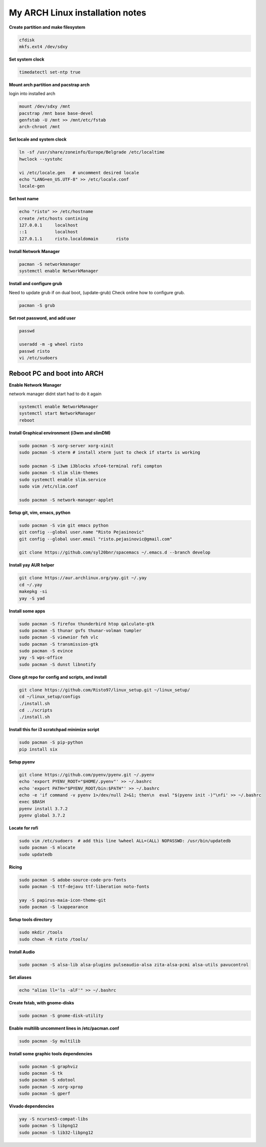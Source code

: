 ================================
My ARCH Linux installation notes
================================

**Create partition and make filesystem**

.. code-block:: bash

   cfdisk
   mkfs.ext4 /dev/sdxy

**Set system clock**

.. code-block:: bash

  timedatectl set-ntp true

**Mount arch partition and pacstrap arch**

login into installed arch

.. code-block:: bash

  mount /dev/sdxy /mnt
  pacstrap /mnt base base-devel
  genfstab -U /mnt >> /mnt/etc/fstab
  arch-chroot /mnt

**Set locale and system clock**

.. code-block:: bash

  ln -sf /usr/share/zoneinfo/Europe/Belgrade /etc/localtime
  hwclock --systohc

  vi /etc/locale.gen   # uncomment desired locale
  echo "LANG=en_US.UTF-8" >> /etc/locale.conf
  locale-gen

**Set host name**

.. code-block:: bash

  echo "risto" >> /etc/hostname
  create /etc/hosts contining
  127.0.0.1	localhost
  ::1		localhost
  127.0.1.1	risto.localdomain	risto

**Install Network Manager**

.. code-block:: bash

  pacman -S networkmanager
  systemctl enable NetworkManager

**Install and configure grub**

Need to update grub if on dual boot, (update-grub)
Check online how to configure grub.

.. code-block:: bash

   pacman -S grub

.. raw:: pdf

   PageBreak oneColumn

**Set root password, and add user**

.. code-block:: bash

  passwd

  useradd -m -g wheel risto
  passwd risto
  vi /etc/sudoers

**Reboot PC and boot into ARCH**
--------------------------------

**Enable Network Manager**

network manager didnt start had to do it again

.. code-block:: bash

  systemctl enable NetworkManager
  systemctl start NetworkManager
  reboot

**Install Graphical environment (i3wm and slimDM)**

.. code-block:: bash

  sudo pacman -S xorg-server xorg-xinit
  sudo pacman -S xterm # install xterm just to check if startx is working

  sudo pacman -S i3wm i3blocks xfce4-terminal rofi compton
  sudo pacman -S slim slim-themes
  sudo systemctl enable slim.service
  sudo vim /etc/slim.conf

  sudo pacman -S network-manager-applet

**Setup git, vim, emacs, python**

.. code-block:: bash

  sudo pacman -S vim git emacs python
  git config --global user.name "Risto Pejasinovic"
  git config --global user.email "risto.pejasinovic@gmail.com"

  git clone https://github.com/syl20bnr/spacemacs ~/.emacs.d --branch develop

**Install yay AUR helper**

.. code-block:: bash

  git clone https://aur.archlinux.org/yay.git ~/.yay
  cd ~/.yay
  makepkg -si
  yay -S yad

**Install some apps**

.. code-block:: bash

  sudo pacman -S firefox thunderbird htop qalculate-gtk
  sudo pacman -S thunar gvfs thunar-volman tumpler
  sudo pacman -S viewnior feh vlc
  sudo pacman -S transmission-gtk
  sudo pacman -S evince
  yay -S wps-office
  sudo pacman -S dunst libnotify

**Clone git repo for config and scripts, and install**

.. code-block:: bash

  git clone https://github.com/Risto97/linux_setup.git ~/linux_setup/
  cd ~/linux_setup/configs
  ./install.sh
  cd ../scripts
  ./install.sh

**Install this for i3 scratchpad minimize script**

.. code-block:: bash

  sudo pacman -S pip-python
  pip install six

**Setup pyenv**

.. code-block:: bash

  git clone https://github.com/pyenv/pyenv.git ~/.pyenv
  echo 'export PYENV_ROOT="$HOME/.pyenv"' >> ~/.bashrc
  echo 'export PATH="$PYENV_ROOT/bin:$PATH"' >> ~/.bashrc
  echo -e 'if command -v pyenv 1>/dev/null 2>&1; then\n  eval "$(pyenv init -)"\nfi' >> ~/.bashrc
  exec $BASH
  pyenv install 3.7.2
  pyenv global 3.7.2

**Locate for rofi**

.. code-block:: bash

  sudo vim /etc/sudoers  # add this line %wheel ALL=(ALL) NOPASSWD: /usr/bin/updatedb
  sudo pacman -S mlocate
  sudo updatedb

**Ricing**

.. code-block:: bash

  sudo pacman -S adobe-source-code-pro-fonts
  sudo pacman -S ttf-dejavu ttf-liberation noto-fonts

  yay -S papirus-maia-icon-theme-git
  sudo pacman -S lxappearance

**Setup tools directory**

.. code-block:: bash

  sudo mkdir /tools
  sudo chown -R risto /tools/

**Install Audio**

.. code-block:: bash

  sudo pacman -S alsa-lib alsa-plugins pulseaudio-alsa zita-alsa-pcmi alsa-utils pavucontrol

**Set aliases**

.. code-block:: bash

  echo "alias ll='ls -alF'" >> ~/.bashrc

**Create fstab, with gnome-disks**

.. code-block:: bash

  sudo pacman -S gnome-disk-utility

**Enable multilib uncomment lines in /etc/pacman.conf**

.. code-block:: bash

  sudo pacman -Sy multilib

**Install some graphic tools dependencies**

.. code-block:: bash

  sudo pacman -S graphviz
  sudo pacman -S tk
  sudo pacman -S xdotool
  sudo pacman -S xorg-xprop
  sudo pacman -S gperf


**Vivado dependencies**

.. code-block:: bash

  yay -S ncurses5-compat-libs
  sudo pacman -S libpng12
  sudo pacman -S lib32-libpng12
